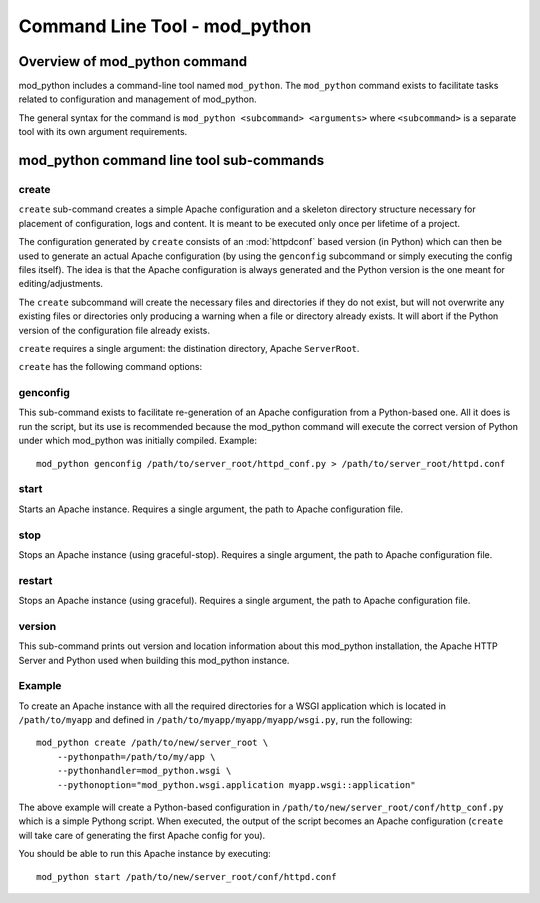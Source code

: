 .. _cmd:

******************************
Command Line Tool - mod_python
******************************

.. _cmd-overview:

Overview of mod_python command
==============================

mod_python includes a command-line tool named ``mod_python``. The
``mod_python`` command exists to facilitate tasks related to
configuration and management of mod_python.

The general syntax for the command is ``mod_python <subcommand> <arguments>``
where ``<subcommand>`` is a separate tool with its own argument requirements.

.. _cmd-subcommands:

mod_python command line tool sub-commands
=========================================

create
------

``create`` sub-command creates a simple Apache configuration and a
skeleton directory structure necessary for placement of configuration,
logs and content. It is meant to be executed only once per lifetime of
a project.

The configuration generated by ``create`` consists of an
:mod:`httpdconf` based version (in Python) which can then be used to
generate an actual Apache configuration (by using the ``genconfig``
subcommand or simply executing the config files itself). The idea is
that the Apache configuration is always generated and the Python
version is the one meant for editing/adjustments.

The ``create`` subcommand will create the necessary files and
directories if they do not exist, but will not overwrite any existing
files or directories only producing a warning when a file or directory
already exists. It will abort if the Python version of the
configuration file already exists.

``create`` requires a single argument: the distination directory,
Apache ``ServerRoot``.

``create`` has the following command options:

.. cmdoption:: --listen

   A string describing the port and optional IP address on which the
   server is to listen for incoming requests in the form
   ``[ip_address:]port`` The argument will be applied to the Apache
   ``Listen`` directive as is and therefore must be syntactically
   compatible with it.

.. cmdoption:: --pythonpath

   A colon (``":"``) separate list of paths to be applied to the
   :ref:`dir-other-pp` directive.

.. cmdoption:: --pythonhandler

   The name of the Python handler to use. Applied to the
   :ref:`dir-handlers-ph` directive.

.. cmdoption:: --pythonoption

   An option to be specified in the configuration. Multiple options
   are alowed. Applied to the :ref:`dir-other-po` directive.

.. _cmd-sub-create-example:

genconfig
---------

This sub-command exists to facilitate re-generation of an Apache
configuration from a Python-based one. All it does is run the script,
but its use is recommended because the mod_python command will execute
the correct version of Python under which mod_python was initially
compiled. Example::

   mod_python genconfig /path/to/server_root/httpd_conf.py > /path/to/server_root/httpd.conf

start
-----

Starts an Apache instance. Requires a single argument, the path to
Apache configuration file.

stop
----

Stops an Apache instance (using graceful-stop). Requires a single
argument, the path to Apache configuration file.

restart
-------

Stops an Apache instance (using graceful). Requires a single argument,
the path to Apache configuration file.

version
-------

This sub-command prints out version and location information about
this mod_python installation, the Apache HTTP Server and Python used
when building this mod_python instance.

Example
-------

To create an Apache instance with all the required directories for a
WSGI application which is located in ``/path/to/myapp`` and defined in
``/path/to/myapp/myapp/myapp/wsgi.py``, run the following::

   mod_python create /path/to/new/server_root \
       --pythonpath=/path/to/my/app \
       --pythonhandler=mod_python.wsgi \
       --pythonoption="mod_python.wsgi.application myapp.wsgi::application"

The above example will create a Python-based configuration in
``/path/to/new/server_root/conf/http_conf.py`` which is a simple
Pythong script. When executed, the output of the script becomes an
Apache configuration (``create`` will take care of generating the
first Apache config for you). 

You should be able to run this Apache instance by executing::

   mod_python start /path/to/new/server_root/conf/httpd.conf



